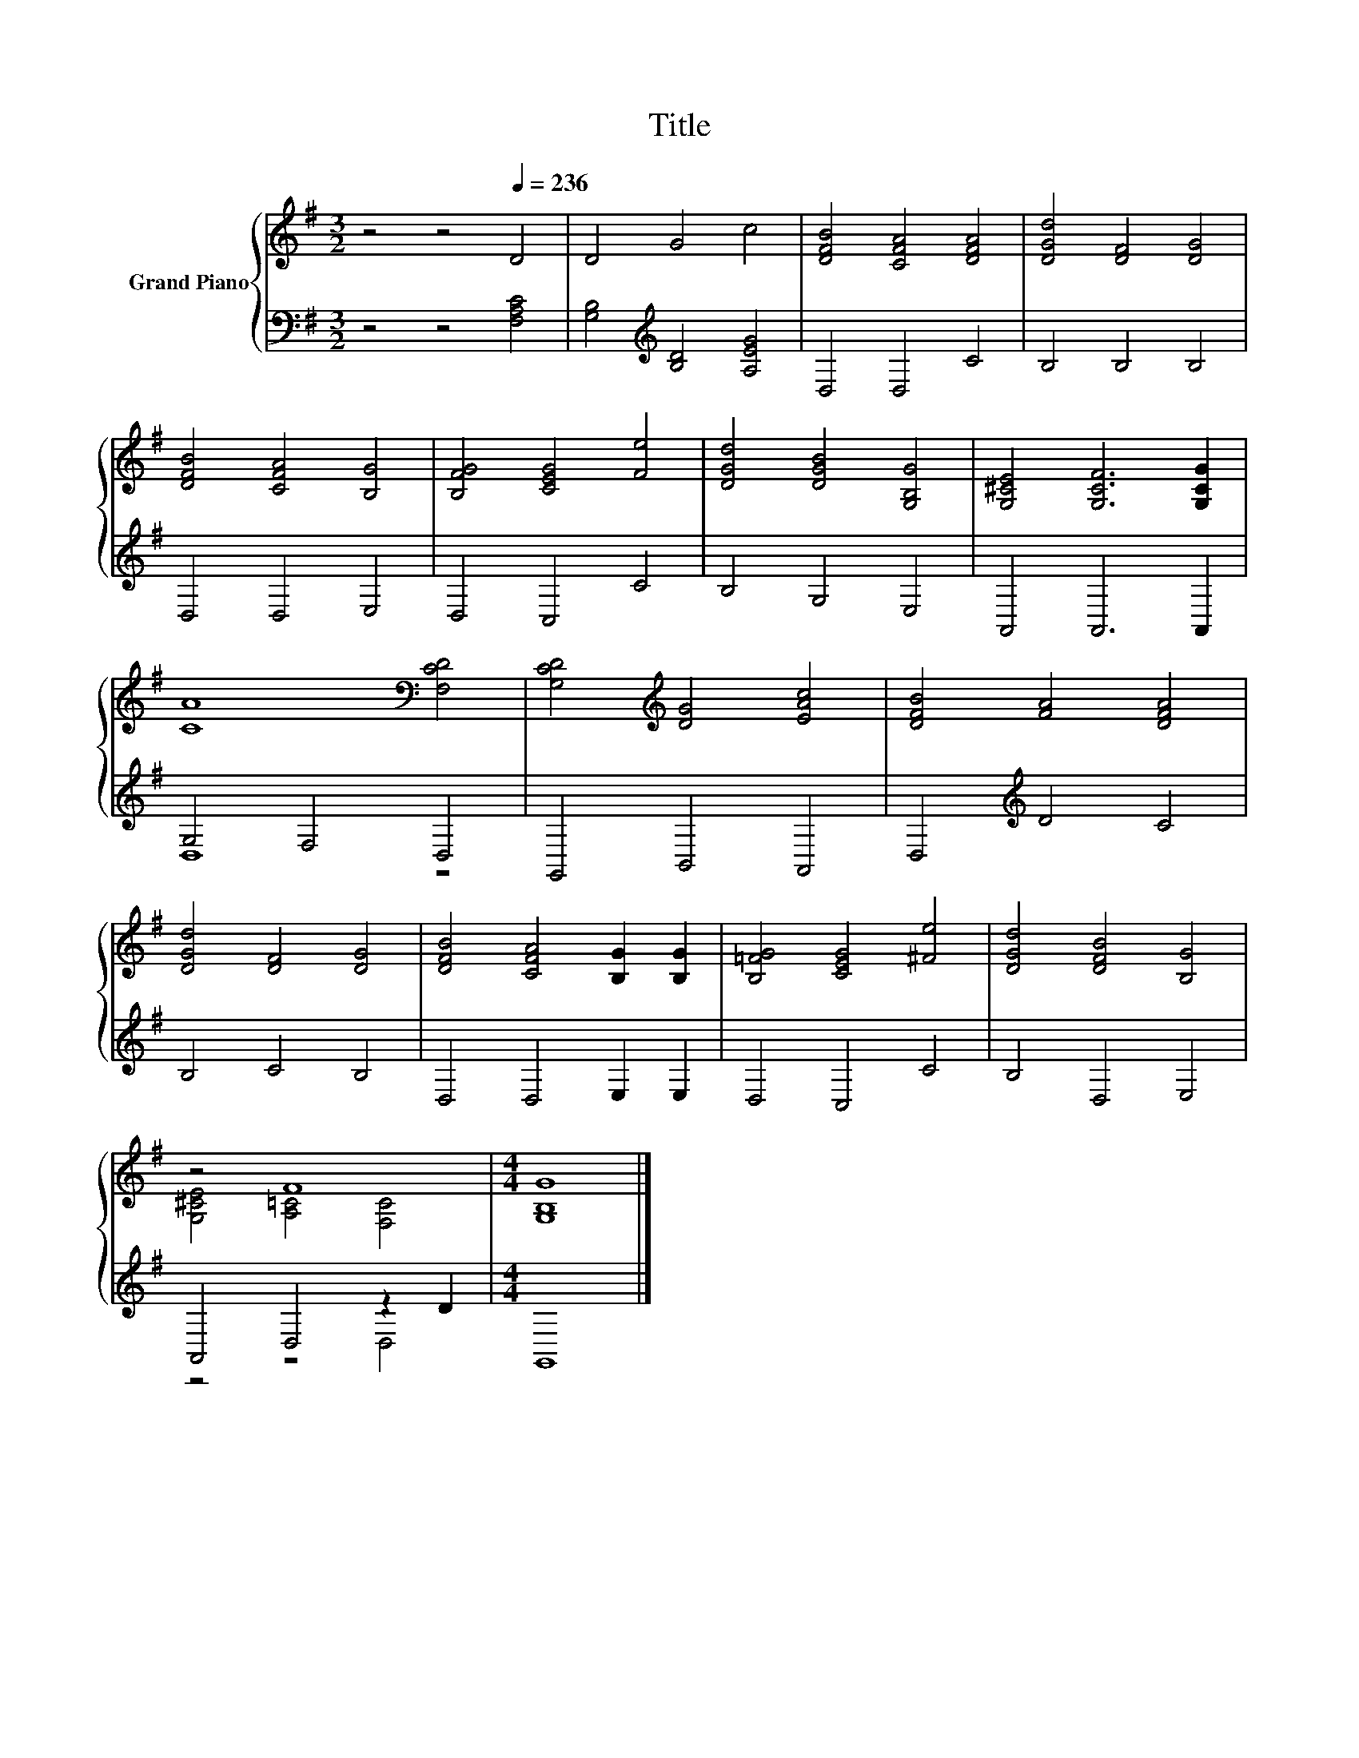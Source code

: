 X:1
T:Title
%%score { ( 1 4 ) | ( 2 3 ) }
L:1/8
M:3/2
K:G
V:1 treble nm="Grand Piano"
V:4 treble 
V:2 bass 
V:3 bass 
V:1
 z4 z4[Q:1/4=236] D4 | D4 G4 c4 | [DFB]4 [CFA]4 [DFA]4 | [DGd]4 [DF]4 [DG]4 | %4
 [DFB]4 [CFA]4 [B,G]4 | [B,FG]4 [CEG]4 [Fe]4 | [DGd]4 [DGB]4 [G,B,G]4 | [G,^CE]4 [G,CF]6 [G,CG]2 | %8
 [CA]8[K:bass] [F,CD]4 | [G,CD]4[K:treble] [DG]4 [EAc]4 | [DFB]4 [FA]4 [DFA]4 | %11
 [DGd]4 [DF]4 [DG]4 | [DFB]4 [CFA]4 [B,G]2 [B,G]2 | [B,=FG]4 [CEG]4 [^Fe]4 | [DGd]4 [DFB]4 [B,G]4 | %15
 z4 F8 |[M:4/4] [G,B,G]8 |] %17
V:2
 z4 z4 [F,A,C]4 | [G,B,]4[K:treble] [B,D]4 [A,EG]4 | D,4 D,4 C4 | B,4 B,4 B,4 | D,4 D,4 E,4 | %5
 D,4 C,4 C4 | B,4 G,4 E,4 | A,,4 A,,6 A,,2 | G,4 F,4 D,4 | G,,4 B,,4 A,,4 | D,4[K:treble] D4 C4 | %11
 B,4 C4 B,4 | D,4 D,4 E,2 E,2 | D,4 C,4 C4 | B,4 D,4 E,4 | A,,4 D,4 z2 D2 |[M:4/4] G,,8 |] %17
V:3
 x12 | x4[K:treble] x8 | x12 | x12 | x12 | x12 | x12 | x12 | D,8 z4 | x12 | x4[K:treble] x8 | x12 | %12
 x12 | x12 | x12 | z4 z4 D,4 |[M:4/4] x8 |] %17
V:4
 x12 | x12 | x12 | x12 | x12 | x12 | x12 | x12 | x8[K:bass] x4 | x4[K:treble] x8 | x12 | x12 | %12
 x12 | x12 | x12 | [G,^CE]4 [A,=C]4 [F,C]4 |[M:4/4] x8 |] %17

